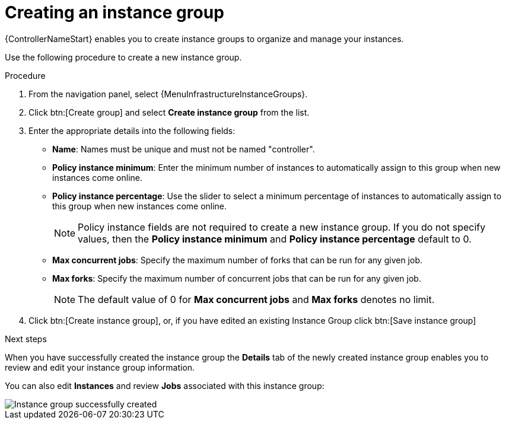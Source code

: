 :_mod-docs-content-type: PROCEDURE

[id="controller-create-instance-group"]

= Creating an instance group

[role="_abstract"]
{ControllerNameStart} enables you to create instance groups to organize and manage your instances.

Use the following procedure to create a new instance group.

.Procedure

. From the navigation panel, select {MenuInfrastructureInstanceGroups}.
. Click btn:[Create group] and select *Create instance group* from the list.
. Enter the appropriate details into the following fields:

* *Name*: Names must be unique and must not be named "controller".
* *Policy instance minimum*: Enter the minimum number of instances to automatically assign to this group when new instances come online.
* *Policy instance percentage*: Use the slider to select a minimum percentage of instances to automatically assign to this group when new instances come online.
+
[NOTE]
====
Policy instance fields are not required to create a new instance group.
If you do not specify values, then the *Policy instance minimum* and *Policy instance percentage* default to 0.
====
+
* *Max concurrent jobs*: Specify the maximum number of forks that can be run for any given job.
* *Max forks*: Specify the maximum number of concurrent jobs that can be run for any given job.
+
[NOTE]
====
The default value of 0 for *Max concurrent jobs* and *Max forks* denotes no limit.
ifdef::controller-UG[]
For more information, see xref:controller-instance-group-capacity[Instance group capacity limits].
endif::controller-UG[]
ifdef::operator-mesh[]
For more information, see link:{URLControllerUserGuide}/index#controller-instance-group-capacity[Instance group capacity limits].
endif::operator-mesh[]
====

. Click btn:[Create instance group], or, if you have edited an existing Instance Group click btn:[Save instance group]

.Next steps
When you have successfully created the instance group the *Details* tab of the newly created instance group enables you to review and edit your instance group information.

You can also edit *Instances* and review *Jobs* associated with this instance group:

image::ug-instance-group-created.png[Instance group successfully created]
